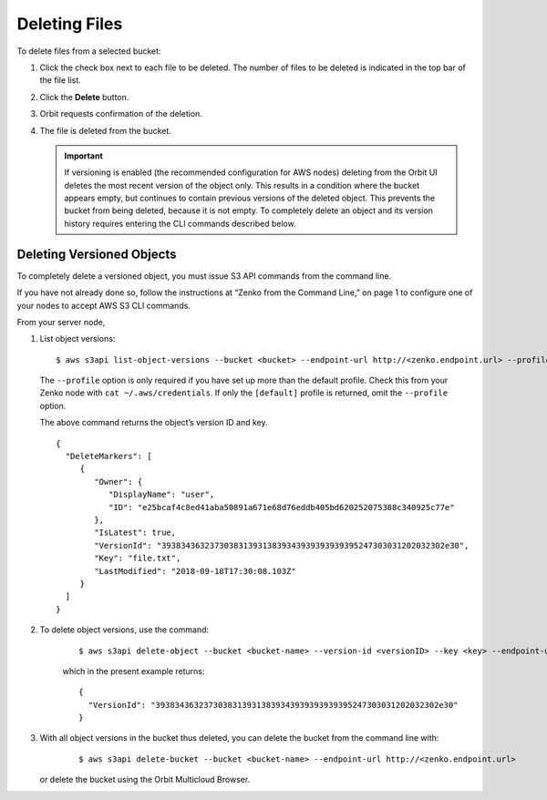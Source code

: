 Deleting Files
==============

To delete files from a selected bucket:

#. Click the check box next to each file to be deleted. The number of
   files to be deleted is indicated in the top bar of the file list.

   |image0|

#. Click the **Delete** button.
   |image1|
#. Orbit requests confirmation of the deletion.

   |image2|

#. The file is deleted from the bucket.

   .. important::

      If versioning is enabled (the recommended configuration for
      AWS nodes) deleting from the Orbit UI deletes the most
      recent version of the object only. This results in a condition
      where the bucket appears empty, but continues to contain
      previous versions of the deleted object. This prevents the
      bucket from being deleted, because it is not empty. To completely
      delete an object and its version history requires entering
      the CLI commands described below.

Deleting Versioned Objects
--------------------------

To completely delete a versioned object, you must issue S3 API commands
from the command line.

If you have not already done so, follow the instructions at “Zenko from
the Command Line,” on page 1 to configure one of your nodes to accept
AWS S3 CLI commands.

From your server node,

#. List object versions:

   ::

     $ aws s3api list-object-versions --bucket <bucket> --endpoint-url http://<zenko.endpoint.url> --profile <aws-profile>

   The ``--profile`` option is only required if you have set up more
   than the default profile. Check this from your Zenko node with
   ``cat ~/.aws/credentials``. If only the ``[default]`` profile is
   returned, omit the ``--profile`` option.

   The above command returns the object’s version ID and key.

   ::

     {
       "DeleteMarkers": [
          {
             "Owner": {
                "DisplayName": "user",
                "ID": "e25bcaf4c8ed41aba50891a671e68d76eddb405bd620252075388c340925c77e"
             },
             "IsLatest": true,
             "VersionId": "39383436323730383139313839343939393939395247303031202032302e30",
             "Key": "file.txt",
             "LastModified": "2018-09-18T17:30:08.103Z"
          }
       ]
     }

#. To delete object versions, use the command:

    ::

       $ aws s3api delete-object --bucket <bucket-name> --version-id <versionID> --key <key> --endpoint-url http://<zenko.endpoint.url> --profile <aws-profile>

    which in the present example returns:

    ::

       {
         "VersionId": "39383436323730383139313839343939393939395247303031202032302e30"
       }

#. With all object versions in the bucket thus deleted, you can delete
   the bucket from the command line with:

     ::

       $ aws s3api delete-bucket --bucket <bucket-name> --endpoint-url http://<zenko.endpoint.url>

   or delete the bucket using the Orbit Multicloud Browser.

.. |image0| image:: ../../Resources/Images/Orbit_Screencaps/Orbit_file_delete.png
.. |image1| image:: ../../Resources/Images/Orbit_Screencaps/Orbit_file_delete_button.png
.. |image2| image:: ../../Resources/Images/Orbit_Screencaps/Orbit_file_delete_confirm.png
